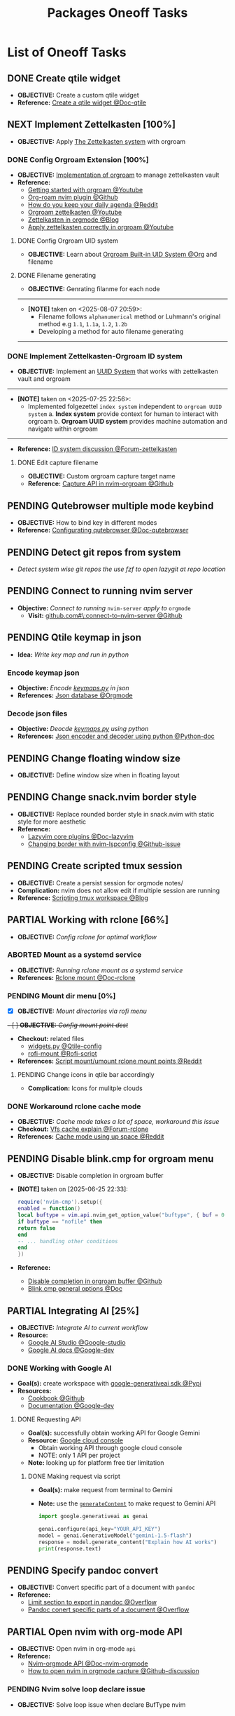#+TODO: TODO(t) (e) DOING(d) PENDING(p) OUTLINE(o) RESEARCH(s) FEEDBACK(b) WAITING(w) NEXT(n) | IDEA(i) ABORTED(a) PARTIAL(r) REVIEW(v) DONE(f)
#+LATEX_HEADER: \usepackage[scaled]{helvet} \renewcommand\familydefault{\sfdefault}
#+OPTIONS: todo:t tags:nil tasks:t ^:nil toc:nil
#+TITLE: Packages Oneoff Tasks

* List of Oneoff Tasks :TASK:ONEOFF:PACKAGES:META:
** DONE Create qtile widget :QTILE:
CLOSED: [2025-09-06 Sat 14:31]
- *OBJECTIVE:* Create a custom qtile widget
- *Reference:* [[https://docs.qtile.org/en/latest/manual/howto/widget.html][Create a qtile widget @Doc-qtile]]
** NEXT Implement Zettelkasten [100%] :ZETTELKASTEN:
:PROPERTIES:
:ID:       1e76b464-a6af-40b5-98a5-40d7e4ab3c84
:END:
- *OBJECTIVE:* Apply [[id:705d42e4-c980-4d53-ad38-029f28d503dc][The Zettelkasten system]] with orgroam
*** DONE Config Orgroam Extension [100%] :ORGROAM:
CLOSED: [2025-08-07 Thu 21:01]
:PROPERTIES:
:ID:       ca2cbb16-4d86-419e-a1f6-9a48640ce323
:END:
- *OBJECTIVE:* [[id:1902d6da-cad7-4fd8-9de5-001ede5334e1][Implementation of orgroam]] to manage zettelkasten vault
- *Reference:*
  - [[https://www.youtube.com/watch?v=AyhPmypHDEw#__preview][Getting started with orgroam @Youtube]]
  - [[https://github.com/chipsenkbeil/org-roam.nvim][Org-roam nvim plugin @Github]]
  - [[https://l.opnxng.com/r/emacs/comments/u10j69/org_mode_how_do_you_keep_your_daily_agenda_to_a/][How do you keep your daily agenda @Reddit]]
  - [[https://www.youtube.com/watch?v=-TpWahIzueg#__preview][Orgroam zettelkasten @Youtube]]
  - [[https://yannherklotz.com/zettelkasten/][Zettelkasten in orgmode @Blog]]
  - [[https://www.youtube.com/embed/-TpWahIzueg?start=49m16s#__preview][Apply zettelkasten correctly in orgroam @Youtube]]
**** DONE Config Orgroam UID system
CLOSED: [2025-07-24 Thu 16:13] DEADLINE: <2025-07-24 Thu>
:PROPERTIES:
:ID:       ebb8b3dc-b038-4844-b1e7-025f7d684250
:END:
- *OBJECTIVE:* Learn about [[id:bc6b5a2e-214b-4e04-a8e7-f6444bebc3c5][Orgroam Built-in UID System @Org]] and filename
**** DONE Filename generating
CLOSED: [2025-08-07 Thu 21:01]
- *OBJECTIVE:* Genrating filanme for each node
-----
- *[NOTE]* taken on <2025-08-07 20:59>:
  - Filename follows =alphanumerical= method or Luhmann's original method e.g =1.1=, =1.1a=, =1.2=, =1.2b=
  - Developing a method for auto filename generating
-----
*** DONE Implement Zettelkasten-Orgroam ID system
CLOSED: [2025-07-26 Sat 01:57] DEADLINE: <2025-07-26 Sat>
:PROPERTIES:
:ID:       f1360cc5-099f-457d-a2cf-45e4ccedd4e6
:END:
- *OBJECTIVE:* Implement an [[id:9f057f7e-6a65-448a-b19d-784ecb100a46][UUID System]] that works with zettelkasten vault and orgroam
-----
- *[NOTE]* taken on <2025-07-25 22:56>:
  - Implemented folgezettel =index system= independent to =orgroam UUID system=
    a. *Index system* provide context for human to interact with orgroam
    b. *Orgroam UUID system* provides machine automation and navigate within orgroam
-----
- *Reference:* [[https://forum.zettelkasten.de/discussion/2433/id-for-notes-time-stamp-id-is-useless][ID system discussion @Forum-zettelkasten]]
**** DONE Edit capture filename :ORGMODE:
CLOSED: [2025-07-04 Fri 05:22] DEADLINE: <2025-06-30 Mon 22:50>
:LOGBOOK:
CLOCK: [2025-06-30 Mon 22:49]--[2025-07-01 Tue 00:11] => 1:22
:END:
- *OBJECTIVE:* Custom orgroam capture target name
- *Reference:* [[https://github.com/chipsenkbeil/org-roam.nvim/blob/main/DOCS.org#capture-node][Capture API in nvim-orgroam @Github]]
** PENDING Qutebrowser multiple mode keybind :QUTEBROWSER:
- *OBJECTIVE:* How to bind key in different modes
- *Reference:* [[qute://help/configuring.html][Configurating qutebrowser @Doc-qutebrowser]]
** PENDING Detect git repos from system :GIT:FZF:
- /Detect system wise git repos the use fzf to open lazygit at repo location/
** PENDING Connect to running nvim server :NVIM:
- *Objective:* /Connect to running/ ~nvim-server~ /apply to/ ~orgmode~
  - *Visit:* [[https://github.com/neovim/neovim/issues/5035][github.com#\:connect-to-nvim-server @Github]]
** PENDING Qtile keymap in json :QTILE:
- *Idea:* /Write key map and run in python/
*** Encode keymap json :JSON:
- *Objective:* /Encode [[file:~/.config/qtile/settings/keymaps.py][keymaps.py]] in json/
- *References:* [[id:27fdd8c2-5435-466b-9856-407ade06d893][Json database @Orgmode]]
*** Decode json files :PYTHON:
- *Objective:* /Deocde [[file:~/.config/qtile/settings/keymaps.py][keymaps.py]] using python/
- *References:* [[https://docs.python.org/3/library/json.html][Json encoder and decoder using python @Python-doc]]
** PENDING Change floating window size :QTILE:
- *OBJECTIVE:* Define window size when in floating layout
** PENDING Change snack.nvim border style :NVIM:
- *OBJECTIVE:* Replace rounded border style in snack.nvim with static style for more aesthetic
- *Reference:* 
  - [[http://www.lazyvim.org/plugins][Lazyvim core plugins @Doc-lazyvim]]
  - [[https://github.com/LazyVim/LazyVim/issues/1942#issuecomment-1793438952][Changing border with nvim-lspconfig @Github-issue]]
** PENDING Create scripted tmux session :TMUX:
- *OBJECTIVE:* Create a persist session for orgmode notes/
- *Complication:* nvim does not allow edit if multiple session are running
- *Reference:* [[https://ryan.himmelwright.net/post/scripting-tmux-workspaces/][Scripting tmux workspace @Blog]]
** PARTIAL Working with rclone [66%] :RCLONE:
CLOSED: [2025-07-10 Thu 05:50]
:PROPERTIES:
:ID:       3700b025-3d42-4516-a17d-0eb37366d087
:END:
- *OBJECTIVE:* /Config rclone for optimal workflow/
*** ABORTED Mount as a systemd service :SYSTEMD:
CLOSED: [2025-06-03 Tue 07:45]
- *OBJECTIVE:* /Running rclone mount as a systemd service/
- *References:* [[https://rclone.org/commands/rclone_mount/][Rclone mount @Doc-rclone]]
*** PENDING Mount dir menu [0%] :ROFI:
:PROPERTIES:
:ID:       657f70b1-56fe-4503-93cb-3a2987f002e8
:END:
- [X] *OBJECTIVE:* /Mount directories via rofi menu/
+- [ ] *OBJECTIVE:* /Config mount point dest/+
- *Checkout:* related files
  - [[file:=/.config/qtile/settings/widgets.py][widgets.py @Qtile-config]]
  - [[file:=/dotfiles/scripts/rofi-mount][rofi-mount @Rofi-script]]
- *References:* [[https://l.opnxng.com/r/archlinux/comments/15mz7rj/bash_script_to_mountunmount_rclone_affiliated/?tl=zh-hant][Script mount/umount rclone mount points @Reddit]]
**** PENDING Change icons in qtile bar accordingly
- *Complication:* Icons for mulitple clouds
*** DONE Workaround rclone cache mode
CLOSED: [2025-06-03 Tue 07:43]
:PROPERTIES:
:ID:       b1c36c41-af26-452e-9bca-002fc835cc5f
:END:
- *OBJECTIVE:* /Cache mode takes a lot of space, workaround this issue/
- *Checkout:* [[https://forum.rclone.org/t/why-arent-cache-rclone-files-being-removed/28948/8][Vfs cache explain @Forum-rclone]]
- *References:* [[https://l.opnxng.com/r/rclone/comments/xnbhsx/rclone_mount_with_vfs_cache_mode_full_is_using_up/][Cache mode using up space @Reddit]]
** PENDING Disable blink.cmp for orgroam menu :NVIM:BLINK:ORGROAM:
- *OBJECTIVE:* Disable completion in orgroam buffer
- *[NOTE]* taken on [2025-06-25 22:33]:
  #+NAME: Disable completion nvim-cmp
  #+BEGIN_SRC lua
  require('nvim-cmp').setup({
  enabled = function()
  local buftype = vim.api.nvim_get_option_value("buftype", { buf = 0 })
  if buftype == "nofile" then
  return false
  end
  -- ... handling other conditions
  end
  })
  #+END_SRC
- *Reference:*
  - [[https://github.com/chipsenkbeil/org-roam.nvim/blob/8369398de7c343732eea89f834b1bc71f1f110da/DOCS.org#disable-nvim-cmp-completion-in-select-buffer][Disable completion in orgroam buffer @Github]]
  - [[https://cmp.saghen.dev/configuration/general#general][Blink.cmp general options @Doc]]
** PARTIAL Integrating AI [25%] :AI:
CLOSED: [2025-07-10 Thu 05:48]
- *OBJECTIVE:* /Integrate AI to current workflow/
- *Resource:*
  - [[https://www.reddit.com/r/ChatGPT/comments/1akynsv/any_free_alternatives_to_open_ai_api/][Google AI Studio @Google-studio]]
  - [[https://ai.google.dev/docs][Google AI docs @Google-dev]]
*** DONE Working with Google AI :GEMINI:
CLOSED: [2025-05-28 Wed 03:24]
- *Goal(s):* create workspace with [[https://pypi.org/project/google-generativeai/][google-generativeai sdk @Pypi]]
- *Resources:*
  - [[https://github.com/google-gemini/cookbook][Cookbook @Github]]
  - [[https://ai.google.dev][Documentation @Google-dev]]
**** DONE Requesting API
CLOSED: [2025-01-10 Fri 02:28]
- *Goal(s):* successfully obtain working API for Google Gemini
- *Resource:* [[https://console.cloud.google.com/apis/credentials?pli=1&inv=1&invt=AbmaIA][Google cloud console]]
  - Obtain working API through google cloud console
  - NOTE: only 1 API per project
- *Note:* looking up for platform free tier limitation
***** DONE Making request via script
CLOSED: [2025-01-10 Fri 02:27]
- *Goal(s):* make request from terminal to Gemini
- *Note:* use the [[https://ai.google.dev/api/generate-content#method:-models.generatecontent][=generateContent=]] to make request to Gemini API
  #+NAME: Make request to Gemini API
  #+BEGIN_SRC python
  import google.generativeai as genai
  
  genai.configure(api_key="YOUR_API_KEY")
  model = genai.GenerativeModel("gemini-1.5-flash")
  response = model.generate_content("Explain how AI works")
  print(response.text)
  #+END_SRC
** PENDING Specify pandoc convert :PANDOC:
- *OBJECTIVE:* Convert specific part of a document with =pandoc=
- *Reference:*
  - [[https://ao.bloat.cat/exchange/superuser.com/questions/1577299/limit-what-sections-get-exported-processed-in-pandoc-markdown][Limit section to export in pandoc @Overflow]]
  - [[https://ao.bloat.cat/exchange/tex.stackexchange.com/questions/637047/pandoc-convert-specific-parts-of-document][Pandoc conert specific parts of a document @Overflow]]
** PARTIAL Open nvim with org-mode API :NVIM:ORGMODE:
CLOSED: [2025-07-31 Thu 20:54] DEADLINE: <2025-07-31 Thu>
- *OBJECTIVE:* Open nvim in org-mode =api=
- *Reference:*
  - [[https://nvim-orgmode.github.io/#api-docs][Nvim-orgmode API @Doc-nvim-orgmode]]
  - [[https://github.com/nvim-orgmode/orgmode/discussions/845][How to open nvim in orgmode capture @Github-discussion]]
*** PENDING Nvim solve loop declare issue :NVIM:
- *OBJECTIVE:* Solve loop issue when declare BufType nvim
** PARTIAL Create mpv image profile :MPV:
CLOSED: [2025-07-26 Sat 18:38] DEADLINE: <2025-07-26 Sat>
- *OBJECTIVE:*
  - [X] Use mpv as an image viewer
  - [X] Create a mpv image viewer profile
-----
- *[NOTE]* taken on <2025-07-26 18:33>:
  - mpv as image viewer changes: [[https://github.com/whammou/dotfiles/commit/6b5dd7f8df063a89acc42a40289e80b8c89c9062][Use mpv as image viewer @Commit]]
  - Systen handle mpv as image viewer change [[https://github.com/whammou/dotfiles/commit/49a4c8239170eea468ed6fca9611d88efe7de257][hanldr mpv mime type change]]
-----
- *Reference:* [[https://github.com/mpv-player/mpv/issues/7983][Use mpv as image viewer @Github-discussion]]
*** DONE Separate mpv profiles
CLOSED: [2025-08-12 Tue 12:50] DEADLINE: <2025-08-12 Tue>
- *OBJECTIVE:* Separate mpv profiles base on filetype
-----
- *[NOTE]* taken on [2025-08-12 19:54]: \\
  Separate mpv profiles and and scripting
  - *Checkout:* [[https://github.com/whammou/dotfiles/commit/54af259f0909344cf858c0a1b25238d63fa3ff58][Update mpv profiles @Commit]]
-----
- *Reference:* [[https://ao.bloat.cat/exchange/unix.stackexchange.com/questions/730927/load-scripts-in-another-folder][Load scripts in another directory @Overflow]]
** DONE Orgroam zettelkasten template :ORGROAM:ZETTELKASTEN:
CLOSED: [2025-07-28 Mon 21:17] DEADLINE: <2025-07-28 Mon>
- *OBJECTIVE:* Create zettelkasten template in orgroam
-----
- *[NOTE]* taken on <2025-07-28 21:06>:
  - Updated zettelkasten =template= in [[https://github.com/whammou/dotfiles/commit/ab9de07c5237919dd04031babb80cef5c4b5b728][Updated zettelkasten templates @Commit]]
  - Using snippets as headers =generator=
-----
** DONE Change image url syntax :OGRMODE:
CLOSED: [2025-07-28 Mon 16:53] DEADLINE: <2025-07-28 Mon>
- *OBJECTIVE:* Change images syntax from pure html to org-html
-----
- *[NOTE]* taken on <2025-07-27 22:24>:
  - Each url syntax has pros and cons its really hard to rely on one syntax only
  - *See also:* [[id:582a05fc-a519-4197-b638-191224c322b3][Pandoc orgmode html image @Org]]
-----
- *Reference:* [[https://ao.bloat.cat/exchange/stackoverflow.com/questions/11670654/how-to-resize-images-in-org-mode][Resize image in orgmode @Oveflow]]
** DONE Image manipulate from terminal :IMAGEMAGICK:
CLOSED: [2025-07-28 Mon 22:10] DEADLINE: <2025-07-28 Mon>
:PROPERTIES:
:ID:       6fff52f0-e06e-4d64-a521-584bb19902fa
:END:
- *OBJECTIVE:* Quickly manipulate images from terminal
- *Reference:* [[https://ao.bloat.cat/exchange/askubuntu.com/questions/271776/how-to-resize-an-image-through-the-terminal][Resize images from terminal @Overflow]]
** DONE Pandoc orgmode html image :PANDOC:ORGMODE:
CLOSED: [2025-07-28 Mon 22:12] DEADLINE: <2025-07-28 Mon>
:PROPERTIES:
:ID:       582a05fc-a519-4197-b638-191224c322b3
:END:
- *OBJECTIVE:* Alternative to embed html in orgmode and export to pdf using pandoc
-----
- *[NOTE]* taken on <2025-07-28 22:08>:
  - Pandoc does not encourage html fragment in markup language
  - Use native markup =link attribute= for images
  - Manipulate image size using =imagemagic= [[id:6fff52f0-e06e-4d64-a521-584bb19902fa][Image manipulate from terminal @Org]]
-----
- *Reference:*
  - [[https://www.reddit.com/r/LaTeX/comments/uehyhw/pandoc_is_not_rendering_my_images/][Pandoc html image export @Reddit]]
  - [[https://github.com/jgm/pandoc/issues/5454][Embed pdf and image pandoc export @Github-issue]]
** PENDING Open completion in qutebrowser :QUTEBROWSER:
- *OBJECTIVE:* Implement open =completion= in qutebrowser commands
** DONE Orgmode template completion :ORGMODE:NVIM:
CLOSED: [2025-07-29 Tue 17:20] DEADLINE: <2025-07-29 Tue>
- *OBJECTIVE:* Write script for capture directory completion
-----
- *[NOTE]* taken on <2025-07-29 17:23>:
  - Successfully implemented get path recursively
  - *Checkout:* [[https://github.com/whammou/dotfiles/commit/0b8b83081d67c076783031d74e22e525336f1fd2][Update org_get_name function @Commit]]
-----
- *Reference:* [[file:~/documents/local/ai-output/nvim_get_name.md][Nvim Get Name Recursively @Gemini]]
** DONE Nvim-orgmode capture menu :NVIM:OGRMODE:
CLOSED: [2025-09-06 Sat 20:15]
- *OBJECTIVE:* Create nvim-orgmode capture menu
-----
- *[NOTE]* taken on [2025-09-06 20:14]: \\
  Implementation of capture menu using =vim.ui= natively and provided with =orgmode.nvim=
-----
** PENDING Orgroam Custom Node Insert :ORGROAM:
- *OBJECTIVE:* Orgroam filter node by tags
- *Reference:*
  - [[https://github.com/chipsenkbeil/org-roam.nvim/blob/main/DOCS.org#find-nodes-by-tag][Find Node by Tag @Github]]
  - [[https://github.com/chipsenkbeil/org-roam.nvim/discussions/94][Find note by tags discussion @Github-discussion]]
** DONE Use neovim as manpager :NVIM:MAN:
CLOSED: [2025-08-04 Mon 20:37] DEADLINE: <2025-08-04 Mon>
- *OBJECTIVE:* Set =neovim= main man reader
-----
- *[NOTE]* taken on <2025-08-04 20:34>:
  - To use =neovim= as =manpager=
    1. Set =$MANPAGER= to ="nvim +Man!"=
    2. Set shell variable in this =fish-shell= using =set -Ux MANPAGER "nvim +Man!"=
    3. (optional) Set ~$MANWIDTH=999~ to disable =man= hardwrap
       * Use nvim =softwrap=: run /nvim +Man! +'set wrap'/
-----
- *Reference:* [[https://www.youtube.com/embed/1V5ewUKIM1I?start=6m34s#__preview][Video Man Pages @Youtube]]
** ABORTED Implement Qutebrowser Prompt :QUTEBROWSER:
CLOSED: [2025-08-04 Mon 20:18] DEADLINE: <2025-08-04 Mon>
- *OBJECTIVE:* Implement qutebrowser prompt
-----
- *[NOTE]* taken on <2025-08-04 05:31>:
  - To prompt user input use =read=
    #+NAME: Bash script to prompt for user input
    #+BEGIN_SRC bash
    #!/usr/bin/bash
    
    read -p "Input: " query
    _qtile_spawn_split_x "$query"
    #+END_SRC
-----
- *[NOTE]* taken on <2025-08-04 20:18>:
  - Using prompt function is counter productive!
-----
- *Reference:* [[https://ryanstutorials.net/bash-scripting-tutorial/bash-input.php][Bash input read @Blog]]
** DONE Completion From Another Command :FISH:
CLOSED: [2025-08-23 Sat 00:23] DEADLINE: <2025-08-23 Sat>
- *OBJECTIVE:* Get wrapped command autocompletion
- *Reference:*
  - [[https://ao.bloat.cat/exchange/stackoverflow.com/questions/38936716/using-the-bash-autocompletion-of-another-command][Bash wrap command autocompletion @Overflow]]
  - [[https://fishshell.com/docs/current/cmds/complete.html][Wrapped command autocompletion @Fish-doc]]
** TODO Shell Integrations :SHELL:FABRIC:FISH:
DEADLINE: <2025-10-06 Mon>
:PROPERTIES:
:ID:       4af0707d-93ed-4689-b971-15c9ebfebdd8
:END:
- *Goal(s):* working on integrate AI with =kitty=
- [IDEA] Run fabric with current hint-url
  - To implement, run: =fabric -uy <hint-url> | fabric -p <pattern> -o <output>=
    - +[ ] Query  [[file:=/.config/fabric/patterns/][=<patterns>=]] with =fzf-menu=+
    - [ ] Create output =hierarchy=
- *Visit:*
  - [[id:90a03e2c-edb3-4afd-8252-462b6d912cbe][Improve kitty worflow @Orgmode]]
  - [[id:f0e11344-5210-4709-b5df-f6de28e7ee7a::*Function fzf][Fzf menu @Orgmode]]
*** DONE Integrate with fabric and kitty :FABRIC:KITTY:
CLOSED: [2025-08-07 Thu 05:33]
- *Idea:* Implement printing outputs for fabric
- *Visit:*
  - [[id:90a03e2c-edb3-4afd-8252-462b6d912cbe][Improve kitty worflow @Orgmode]]
  - [[id:4af0707d-93ed-4689-b971-15c9ebfebdd8][Shell Integrations @Orgmode]]
** DONE Nvim integration :NVIM:FABRIC:
CLOSED: [2025-09-06 Sat 17:52]
- *OBJECTIVE:*
  - [X] Render response in markdown to take advantage of nvim markdown render
  - [X] Convert response from markdown to org for better system integration
-----
- *[NOTE]* taken on [2025-09-06 17:48]: \\
  Convert simple =markdown= to org using =pandoc=:
  #+BEGIN_SRC bash
  pandoc --wrap=none -f markdown -t org filename # or "-" for stdout
  #+END_SRC
-----
** DONE Qutebrowser Lose Scrolling Bug :QUTEBROWSER:
CLOSED: [2025-08-12 Tue 00:12] DEADLINE: <2025-08-12 Tue>
- *OBJECTIVE:* Fixing =qutebrowser= reset layout leads to losing scroll position bug
- *Reference:* [[https://github.com/qutebrowser/qutebrowser/issues/2236][Qutebrowser status bar bug @Github-issue]]
** DONE Test Orgroam Capture Sub-headline :ORGROAM:
CLOSED: [2025-08-23 Sat 21:27] DEADLINE: <2025-08-23 Sat>
+ *OBJECTIVE:* Test orgroam capture to sub-headline format
+ *Reference:* [[https://github.com/chipsenkbeil/org-roam.nvim/blob/main/DOCS.org#templates-1][Orgroam capture template @Github-doc]]
** PENDING Update Orgmode Notification Parameters :ORGMODE:NOTIFICATION:
+ *OBJECTIVE:* Modify =orgmode.cron_job= parameters by writting a standalone file
** DONE Nvim Open New Buffer :NVIM:ORGMODE:
CLOSED: [2025-09-06 Sat 18:06] DEADLINE: <2025-09-06 Sat>
- *OBJECTIVE:* Open org capture and agenda in =new-buffer=
-----
- *[NOTE]* taken on [2025-09-06 18:06]: \\
  Using ~win_split_mode = "tabnew"~ to open capture buffers in a new tab with neovim
-----
*** TODO Manually Open Config File
DEADLINE: <2025-10-06 Mon>
- *OBJECTIVE:* Tell nvim to open a =config= file independent to =init= (/manually/)
** ABORTED Testing Org-Babel :PYTHON:TEST:ORGMODE:
CLOSED: [2025-08-31 Sun 20:51]
#+BEGIN_SRC python :RESULTS output
print("Hello World")
#+END_SRC

#+HTML:<details>
** DONE Test Warning Message :GITHUB:ORGMODE:
CLOSED: [2025-08-31 Sun 22:54]
#+HTML:</details>
#+NAME:Warning Message
#+BEGIN_QUOTE
[!WARNING]
Draft items are subjected to refile!
#+END_QUOTE
** ABORTED Using Zotero with Qutebrowser :QUTEBROWSER:CITATIONS:ZOTERO:
CLOSED: [2025-09-07 Sun 17:58] DEADLINE: <2025-09-07 Sun>
- *OBJECTIVE:* Using =zotero= in conjunction with =qutebrowser=
-----
- *[NOTE]* taken on [2025-09-07 17:59]: \\
  Github does not parse citations format via =.bib=. This is not what I used qutebrowser-zotero for
  + *Checkout:* [[id:a348064e-f0ba-4aa6-970a-8e63a1aa9dba][Citation Rendering]]
-----
- *Reference:* [[https://github.com/parchd-1/qutebrowser-zotero][Qutebrowser-Zotero @Github]]
** PENDING Overhaul Nvim UI Elements :NVIM:
- *OBJECTIVE:* Re-config nvim ui elements border from =rounded= to =single= or =none=
** PENDING Setup Git-Annex :GIT:
:PROPERTIES:
:ID:       46113c10-28b3-4477-93f4-d22d50c941ff
:END:
- *OBJECTIVE:* Manage /large-file/ with =git-annex=
-----
- *[NOTE]* taken on [2025-09-17 07:57]: \\
  Current repo is running =orgmode= and render =org= file on =github=, this enables the feature of having /images/ render with with /URL/ and /path/ thus having =git-annex= is not a must for this repo as it might complicate things. =Git-annex= is useful in other situation like which a version control of a /large file/ is required
-----
- *Reference:*
  + [[https://www.youtube.com/watch?v=p0eVyhv2rbk#__preview][Manage Large File with Git @Youtube-DT]]
  + [[https://github.com/emanuele/git-annex_tutorial][Git-annex Tutorial @Github]]
- *Checkout:* [[id:0838bd36-ab3e-4c82-8bd4-66a73acb00ae][Manage Large Files With Git @Org-doc]]
** TODO Manage Long Config Files :NVIM:HOUSEKEEPING:
DEADLINE: <2025-10-06 Mon>
- *OBJECTIVE:* How to manage long =nvim= /config files/ and /plugin lists/
- *Reference:*
  + [[https://old.reddit.com/r/neovim/comments/1g6ls56/how_do_you_manage_very_long_initlua_configs_and/][Manage Very Long Configs @Reddit]]
  + [[file:/home/whammou/documents/local/ai-output/nvim-long-configs.org][Long Config Files Guide @File]]
** TODO Remove Filter Config :MPV:
DEADLINE: <2025-10-06 Mon>
- *OBJECTIVE:* Remove filter from specific =profile= in =mpv= config
** PENDING Nvim Plugins Reload :NVIM:
- *OBJECTIVE:* Reload plugins in nvim before and after =BufRead= / =BufWrite=
- *Reference:* [[https://dev.to/reobin/reload-init-vim-without-restarting-neovim-1h82][Reload init files without reload nvim @Blog]]
** PENDING Checkout org-roam-pygraph :ORGROAM:UTILITY:
- *OBJECTIVE:* Implement this =python= package to =note=
- *Reference:* [[https://github.com/aatmunbaxi/org-roam-pygraph][org-roam-pygraph @Github]]
** PENDING Config blink.cmp in Org :ORGMODE:NVIM:
- *OBJECTIVE:* Config =blink.cmp= to suggest =org-property= in =cmdline=
** PENDING Sorting Headlines :ORGMODE:SORTING:
- *OBJECTIVE:* Sorting headlines in =orgmode=
- *Reference:* [[https://github.com/hoclun-rigsep/org-sort][sorting headlines script @Github]]
** PENDING Config yazi UI :YAZI:
- *OBJECTIVE:* Re-config broken yazi UI
** DONE Config Lazygit Submodules :LAZYGIT:
CLOSED: [2025-09-30 Tue 21:26] DEADLINE: <2025-09-30 Tue>
- *OBJECTIVE:* Config =lazygit= to work with =git submodules=
- *Reference:* [[https://github.com/jesseduffield/lazygit/wiki/Custom-Commands-Compendium][Lazygit Custom Commands @Github]]
** DOING Running git foreach in Parallel :GIT:
- *OBJECTIVE:* Running =git submodule foreach= in /parallel/ in stead of /serial/ to reduce time effort
-----
- *[NOTE]* taken on [2025-10-01 15:35]: \\
  /fetching/, /pulling/, /pushing/ in parallel may not save the resources or time. With that said, combine git =commands= with =xargs= to launch many instances of git in parallel
  #+BEGIN_SRC bash
  git submodule foreach pwd \
    | xargs -I{} --max-procs=8 git -C {} pull
  #+END_SRC
    + Replace =git submodule foreach= with =ls= or =find= to speed up the process even more
      #+BEGIN_SRC bash
      find .modules/ -maxdepth 1 -mindepth 1 -type d | xargs -I{} --max-procs=16 git -C {} fetch --verbose
      #+END_SRC
-----
- *Reference:* [[https://software.codidact.com/posts/289156][Running git submodule in parallel @Codidact]]
** DONE Config zathura Visibility :ZATHURA:
CLOSED: [2025-10-02 Thu 07:54]
- *OBJECTIVE:* Config zathura menu highlight for better visibility
** DOING Laygit Menu and Keybinds :LAZYGIT:
DEADLINE: <2025-10-04 Sat>
- *OBJECTIVE:* Design a lazygit menu with keybinds with to read output from commands
- *Reference:* [[https://github.com/jesseduffield/lazygit/blob/master/docs/Custom_Command_Keybindings.md][Lazygit Custom Commands Keybinds @Github]]
